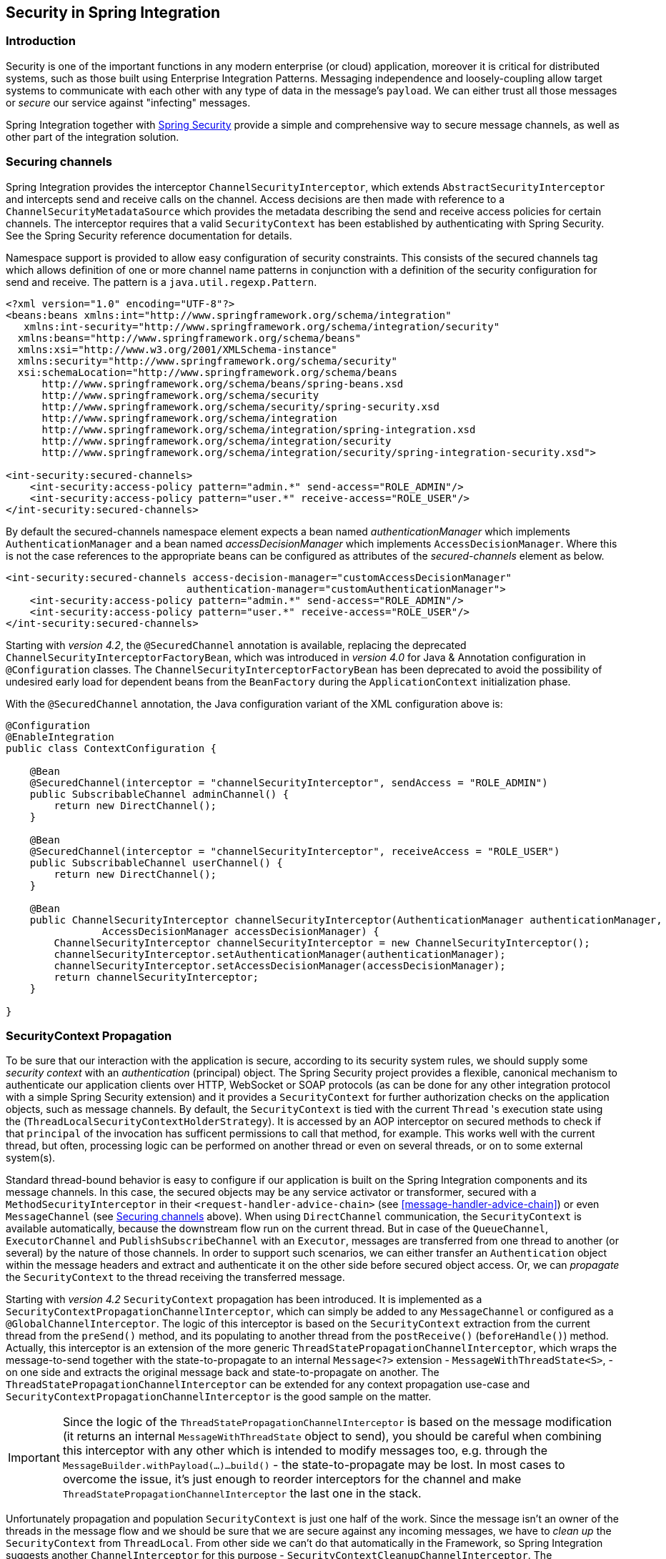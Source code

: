[[security]]
== Security in Spring Integration

[[security-intro]]
=== Introduction

Security is one of the important functions in any modern enterprise (or cloud) application,
moreover it is critical for distributed systems, such as those built using Enterprise
Integration Patterns.
Messaging independence and loosely-coupling allow target systems to communicate with each other
with any type of data in the message's `payload`.
We can either trust all those messages or _secure_ our service against "infecting" messages.

Spring Integration together with
http://projects.spring.io/spring-security/[Spring Security] provide a simple and comprehensive way to
secure message channels, as well as other part of the integration solution.

[[securing-channels]]
=== Securing channels

Spring Integration provides the interceptor `ChannelSecurityInterceptor`, which extends `AbstractSecurityInterceptor` and intercepts send and receive calls on the channel.
Access decisions are then made with reference to a `ChannelSecurityMetadataSource` which provides the metadata describing the send and receive access policies for certain channels.
The interceptor requires that a valid `SecurityContext` has been established by authenticating with Spring Security.
See the Spring Security reference documentation for details.

Namespace support is provided to allow easy configuration of security constraints.
This consists of the secured channels tag which allows definition of one or more channel name patterns in conjunction with a definition of the security configuration for send and receive.
The pattern is a `java.util.regexp.Pattern`.

[source,xml]
----
<?xml version="1.0" encoding="UTF-8"?>
<beans:beans xmlns:int="http://www.springframework.org/schema/integration"
   xmlns:int-security="http://www.springframework.org/schema/integration/security"
  xmlns:beans="http://www.springframework.org/schema/beans"
  xmlns:xsi="http://www.w3.org/2001/XMLSchema-instance"
  xmlns:security="http://www.springframework.org/schema/security"
  xsi:schemaLocation="http://www.springframework.org/schema/beans
      http://www.springframework.org/schema/beans/spring-beans.xsd
      http://www.springframework.org/schema/security
      http://www.springframework.org/schema/security/spring-security.xsd
      http://www.springframework.org/schema/integration
      http://www.springframework.org/schema/integration/spring-integration.xsd
      http://www.springframework.org/schema/integration/security
      http://www.springframework.org/schema/integration/security/spring-integration-security.xsd">

<int-security:secured-channels>
    <int-security:access-policy pattern="admin.*" send-access="ROLE_ADMIN"/>
    <int-security:access-policy pattern="user.*" receive-access="ROLE_USER"/>
</int-security:secured-channels>

----

By default the secured-channels namespace element expects a bean named _authenticationManager_ which implements `AuthenticationManager` and a bean named _accessDecisionManager_ which implements `AccessDecisionManager`.
Where this is not the case references to the appropriate beans can be configured as attributes of the _secured-channels_ element as below.

[source,xml]
----
<int-security:secured-channels access-decision-manager="customAccessDecisionManager"
                              authentication-manager="customAuthenticationManager">
    <int-security:access-policy pattern="admin.*" send-access="ROLE_ADMIN"/>
    <int-security:access-policy pattern="user.*" receive-access="ROLE_USER"/>
</int-security:secured-channels>

----

Starting with _version 4.2_, the `@SecuredChannel` annotation is available, replacing the deprecated
`ChannelSecurityInterceptorFactoryBean`, which was introduced in _version 4.0_ for Java & Annotation
configuration in `@Configuration` classes.
The `ChannelSecurityInterceptorFactoryBean` has been deprecated to
avoid the possibility of undesired early load for dependent beans from the `BeanFactory` during the `ApplicationContext` initialization
phase.

With the `@SecuredChannel` annotation, the Java configuration variant of the XML configuration above is:

[source,java]
----
@Configuration
@EnableIntegration
public class ContextConfiguration {

    @Bean
    @SecuredChannel(interceptor = "channelSecurityInterceptor", sendAccess = "ROLE_ADMIN")
    public SubscribableChannel adminChannel() {
    	return new DirectChannel();
    }

    @Bean
    @SecuredChannel(interceptor = "channelSecurityInterceptor", receiveAccess = "ROLE_USER")
    public SubscribableChannel userChannel() {
    	return new DirectChannel();
    }

    @Bean
    public ChannelSecurityInterceptor channelSecurityInterceptor(AuthenticationManager authenticationManager,
    		AccessDecisionManager accessDecisionManager) {
    	ChannelSecurityInterceptor channelSecurityInterceptor = new ChannelSecurityInterceptor();
    	channelSecurityInterceptor.setAuthenticationManager(authenticationManager);
    	channelSecurityInterceptor.setAccessDecisionManager(accessDecisionManager);
    	return channelSecurityInterceptor;
    }

}
----

[[security-context-propagation]]
=== SecurityContext Propagation

To be sure that our interaction with the application is secure, according to its security system rules, we should supply
some _security context_ with an _authentication_ (principal) object.
The Spring Security project provides a flexible, canonical mechanism to authenticate our application clients
over HTTP, WebSocket or SOAP protocols (as can be done for any other integration protocol
with a simple Spring Security extension) and it provides a `SecurityContext` for further authorization checks on the
application objects, such as message channels.
By default, the `SecurityContext` is tied with the current `Thread` 's execution state using the
(`ThreadLocalSecurityContextHolderStrategy`).
It is accessed by an AOP interceptor on secured methods to check if that `principal` of the invocation has
sufficent permissions to call that method, for example.
This works well with the current thread, but often, processing logic can be performed on another thread or even
on several threads, or on to some external system(s).

Standard thread-bound behavior is easy to configure if our application is built on the Spring Integration components
and its message channels.
In this case, the secured objects may be any service activator or transformer, secured with a
`MethodSecurityInterceptor` in their `<request-handler-advice-chain>` (see <<message-handler-advice-chain>>)
or even `MessageChannel` (see <<securing-channels>> above).
When using `DirectChannel` communication, the `SecurityContext` is available
automatically, because the downstream flow run on the current thread.
But in case of the `QueueChannel`, `ExecutorChannel` and `PublishSubscribeChannel` with an `Executor`, messages are
transferred from one thread to another (or several) by the nature of those channels.
In order to support such scenarios,
we can either transfer an `Authentication` object within the message headers and extract and authenticate it on the
other side before secured object access.
Or, we can _propagate_  the `SecurityContext` to the thread receiving the transferred message.

Starting with _version 4.2_ `SecurityContext` propagation has been introduced.
It is implemented as a `SecurityContextPropagationChannelInterceptor`, which can simply be added to any `MessageChannel`
or configured as a `@GlobalChannelInterceptor`.
The logic of this interceptor is based on the `SecurityContext` extraction from the current thread from the `preSend()`
method, and its populating to another thread from the `postReceive()` (`beforeHandle()`) method.
Actually, this interceptor is an extension of the more generic `ThreadStatePropagationChannelInterceptor`, which wraps
the message-to-send together with the state-to-propagate to an internal `Message<?>` extension -
`MessageWithThreadState<S>`, -  on one side and extracts the original message back and state-to-propagate on another.
The `ThreadStatePropagationChannelInterceptor` can be extended for any context propagation use-case and
`SecurityContextPropagationChannelInterceptor` is the good sample on the matter.

IMPORTANT: Since the logic of the `ThreadStatePropagationChannelInterceptor` is based on the message modification
(it returns an internal `MessageWithThreadState` object to send), you should be careful when combining this
interceptor with any other which is intended to modify messages too, e.g. through the
`MessageBuilder.withPayload(...)...build()` - the state-to-propagate may be lost.
In most cases to overcome the issue, it's just enough to reorder interceptors for the channel and make
 `ThreadStatePropagationChannelInterceptor` the last one in the stack.

Unfortunately propagation and population `SecurityContext` is just one half of the work.
Since the message isn't an owner of the threads in the message flow and we should be sure that we are secure against
any incoming messages, we have to _clean up_ the `SecurityContext` from `ThreadLocal`.
From other side we can't do that automatically in the Framework, so Spring Integration suggests another
`ChannelInterceptor` for this purpose - `SecurityContextCleanupChannelInterceptor`.
The `SecurityContext` cleanup (or restore to the previous state) is done from the `afterSendCompletion()` and
`afterMessageHandled()` method implementations.
This interceptor can be applied to any message channel after the action on which you would like to free the current
thread from the message's Principal.

Consider we have a classical use-case when we'd like to split HTTP request to several pieces and aggregate in the end
 before sending response.
So, the config on the matter may look like this:

[source,xml]
----
<int-http:inbound-gateway path="/foo" request-channel="splitChannel"/>

<int:splitter input-channel="splitChannel" output-channel="processChannel"/>

<int:channel id="processChannel">
    <int:dispatcher task-executor="threadPollExecutor"/>
    <int:interceptors>
    	<bean class="org.springframework.integration.security.context.SecurityContextPropagationChannelInterceptor">
            <constructor-arg value="true"/>
        </bean>
    </int:interceptors>
</int:channel>

<int:service-activator input-channel="processChannel" output-channel="aggregateChannel" ref="securedService"/>

<int:aggregator input-channel="aggregateChannel"/>
----

The HTTP request can be secured with standard Spring Security mechanism.
But we must be sure that `securedService` is invoked with the trusted Principal and since we are with that for the
HTTP request, there is just enough to propagate the `SecurityContext` to the threads for that `processChannel`.
For this purpose we use a `SecurityContextPropagationChannelInterceptor` on that channel.
But after the process is finished and pushed to the aggregator we leave the thread and it is returned to the pool to
be ready for other invocations on the `processChannel`.
In this case we must clean up `SecurityContext` manually using the `SecurityContextCleanupChannelInterceptor` on the
same `processChannel`.
Or use the `SecurityContextPropagationChannelInterceptor` `cleanupContext = true` constructor argument (see the
sample above) to achieve the same `SecurityContextCleanupChannelInterceptor` functionality.

For those cases when `MessageChannel` interception technique doesn't fit to the application logic the
`SecurityContextCleanupAdvice` is presented, which can be configured as any other AOP `Advice` via standard Spring
configuration or using `<request-handler-advice-chain>` (<<message-handler-advice-chain>>)
on the Spring Integration component:

[source,xml]
----
<int:channel id="queueChannel">
    <int:queue/>
    <int:interceptors>
    	<bean class="org.springframework.integration.security.context.SecurityContextPropagationChannelInterceptor"/>
    </int:interceptors>
</int:channel>

<int:outbound-channel-adapter channel="queueChannel" ref="securedService">
    <int:request-handler-advice-chain>
    	<bean class="org.springframework.integration.security.context.SecurityContextCleanupAdvice"/>
    </int:request-handler-advice-chain>
</int:outbound-channel-adapter>
----

Or as an `Advice` on the `<poller>` `<advice-chain>` configuration (<<polling-consumer>>).

